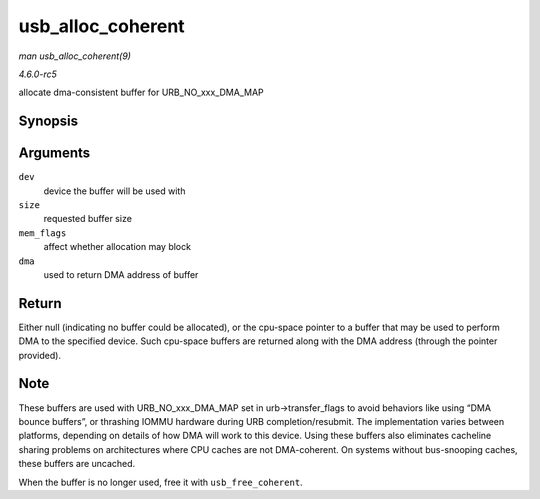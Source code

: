 .. -*- coding: utf-8; mode: rst -*-

.. _API-usb-alloc-coherent:

==================
usb_alloc_coherent
==================

*man usb_alloc_coherent(9)*

*4.6.0-rc5*

allocate dma-consistent buffer for URB_NO_xxx_DMA_MAP


Synopsis
========

.. c:function:: void * usb_alloc_coherent( struct usb_device * dev, size_t size, gfp_t mem_flags, dma_addr_t * dma )

Arguments
=========

``dev``
    device the buffer will be used with

``size``
    requested buffer size

``mem_flags``
    affect whether allocation may block

``dma``
    used to return DMA address of buffer


Return
======

Either null (indicating no buffer could be allocated), or the cpu-space
pointer to a buffer that may be used to perform DMA to the specified
device. Such cpu-space buffers are returned along with the DMA address
(through the pointer provided).


Note
====

These buffers are used with URB_NO_xxx_DMA_MAP set in
urb->transfer_flags to avoid behaviors like using “DMA bounce buffers”,
or thrashing IOMMU hardware during URB completion/resubmit. The
implementation varies between platforms, depending on details of how DMA
will work to this device. Using these buffers also eliminates cacheline
sharing problems on architectures where CPU caches are not DMA-coherent.
On systems without bus-snooping caches, these buffers are uncached.

When the buffer is no longer used, free it with ``usb_free_coherent``.


.. ------------------------------------------------------------------------------
.. This file was automatically converted from DocBook-XML with the dbxml
.. library (https://github.com/return42/sphkerneldoc). The origin XML comes
.. from the linux kernel, refer to:
..
.. * https://github.com/torvalds/linux/tree/master/Documentation/DocBook
.. ------------------------------------------------------------------------------
